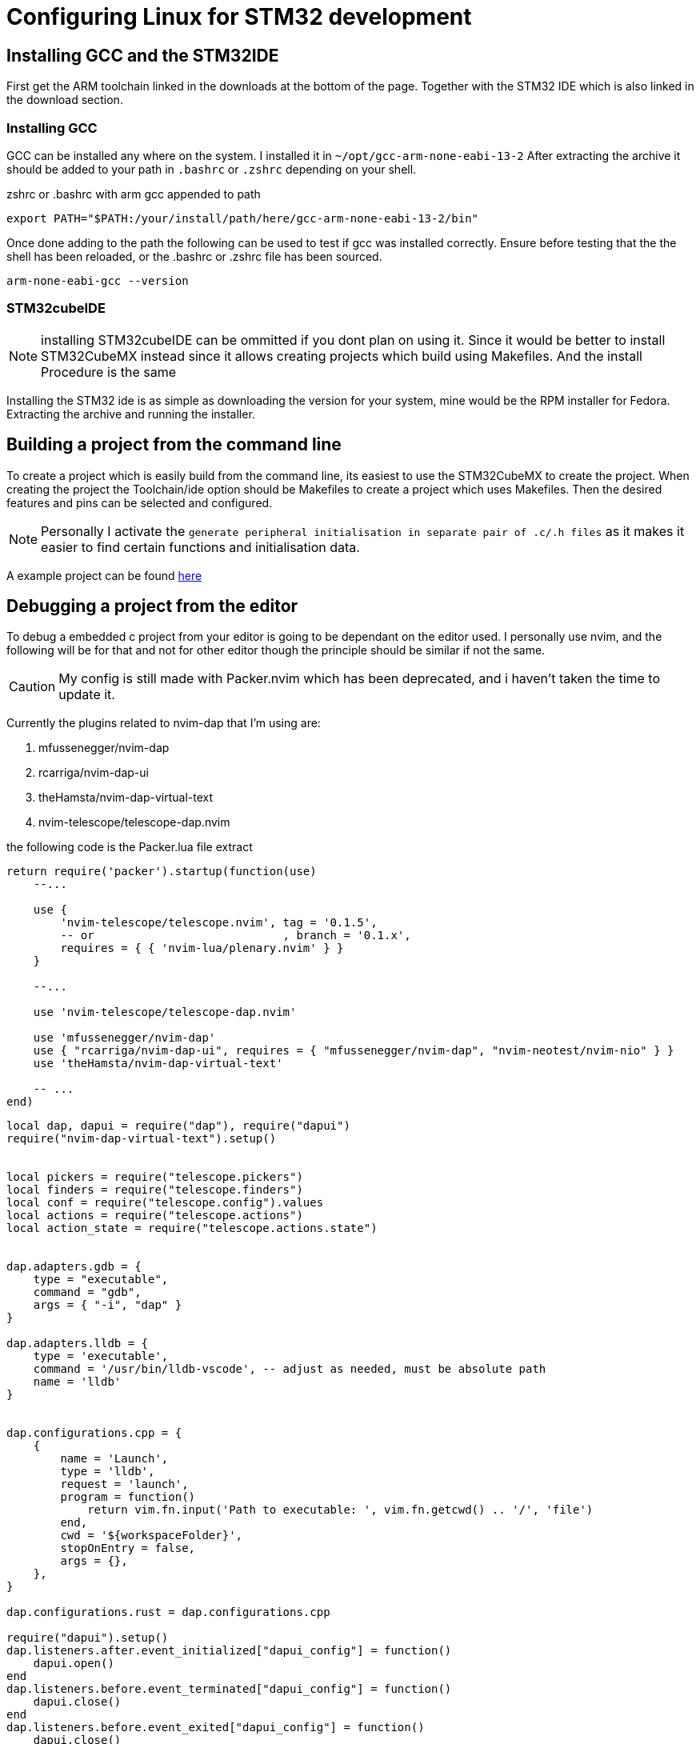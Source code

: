 = Configuring Linux for STM32 development
:showtitle:
:page-navtitle: Configuring Linux for STM32 development
:page-excerpt: Configuring linux for STM32 development requires a few things
:page-root: ../../../
:icons: font

== Installing GCC and the STM32IDE 
First get the ARM toolchain linked in the downloads at the bottom of the page. Together with the STM32 IDE which is also linked in the download section.

=== Installing GCC
GCC can be installed any where on the system. I installed it in `~/opt/gcc-arm-none-eabi-13-2` 
After extracting the archive it should be added to your path in `.bashrc` or `.zshrc` depending on your shell.

.zshrc or .bashrc with arm gcc appended to path
[source, bash]
----
export PATH="$PATH:/your/install/path/here/gcc-arm-none-eabi-13-2/bin"
----

Once done adding to the path the following can be used to test if gcc was installed correctly.
Ensure before testing that the the shell has been reloaded, or the .bashrc or .zshrc file has been sourced.

[source, bash]
----
arm-none-eabi-gcc --version
----

=== STM32cubeIDE

NOTE: installing STM32cubeIDE can be ommitted if you dont plan on using it. Since it would be better to install STM32CubeMX instead since it allows creating projects which build using Makefiles. And the install Procedure is the same

Installing the STM32 ide is as simple as downloading the version for your system, mine would be the RPM installer for Fedora.
Extracting the archive and running the installer. 




== Building a project from the command line

To create a project which is easily build from the command line, its easiest to use the STM32CubeMX to create the project. 
When creating the project the Toolchain/ide option should be Makefiles to create a project which uses Makefiles.
Then the desired features and pins can be selected and configured.

NOTE: Personally I activate the `generate peripheral initialisation in separate pair of .c/.h files` as it makes it easier to find certain functions and initialisation data.


A example project can be found https://github.com/Svdwege/STM32ExamplePRJ[here]



== Debugging a project from the editor

To debug a embedded c project from your editor is going to be dependant on the editor used.
I personally use nvim, and the following will be for that and not for other editor though the principle should be similar if not the same.

CAUTION: My config is still made with Packer.nvim which has been deprecated, and i haven't taken the time to update it.

Currently the plugins related to nvim-dap that I'm using are:

. mfussenegger/nvim-dap
. rcarriga/nvim-dap-ui
. theHamsta/nvim-dap-virtual-text
. nvim-telescope/telescope-dap.nvim

the following code is the Packer.lua file extract

[source,lua]
----
return require('packer').startup(function(use)
    --...

    use {
        'nvim-telescope/telescope.nvim', tag = '0.1.5',
        -- or                            , branch = '0.1.x',
        requires = { { 'nvim-lua/plenary.nvim' } }
    }

    --...

    use 'nvim-telescope/telescope-dap.nvim'

    use 'mfussenegger/nvim-dap'
    use { "rcarriga/nvim-dap-ui", requires = { "mfussenegger/nvim-dap", "nvim-neotest/nvim-nio" } }
    use 'theHamsta/nvim-dap-virtual-text'

    -- ...
end)
----

[source,lua]
----
local dap, dapui = require("dap"), require("dapui")
require("nvim-dap-virtual-text").setup()


local pickers = require("telescope.pickers")
local finders = require("telescope.finders")
local conf = require("telescope.config").values
local actions = require("telescope.actions")
local action_state = require("telescope.actions.state")


dap.adapters.gdb = {
    type = "executable",
    command = "gdb",
    args = { "-i", "dap" }
}

dap.adapters.lldb = {
    type = 'executable',
    command = '/usr/bin/lldb-vscode', -- adjust as needed, must be absolute path
    name = 'lldb'
}


dap.configurations.cpp = {
    {
        name = 'Launch',
        type = 'lldb',
        request = 'launch',
        program = function()
            return vim.fn.input('Path to executable: ', vim.fn.getcwd() .. '/', 'file')
        end,
        cwd = '${workspaceFolder}',
        stopOnEntry = false,
        args = {},
    },
}

dap.configurations.rust = dap.configurations.cpp

require("dapui").setup()
dap.listeners.after.event_initialized["dapui_config"] = function()
    dapui.open()
end
dap.listeners.before.event_terminated["dapui_config"] = function()
    dapui.close()
end
dap.listeners.before.event_exited["dapui_config"] = function()
    dapui.close()
end

----

Some excerpts have been made in the above code listing. One of the excerpts is the following which sets up two commands in neovim to configure c debugging 

.Commands to set the configuration for C debugging
[source,lua]
----
vim.api.nvim_create_user_command("DebugEmbedded", function()
        dap.configurations.c = {
        {
        name = "Launch",
        type = "gdb",
        request = "launch",
        program = function()
        return vim.fn.input('Path to executable: ', vim.fn.getcwd() .. '/', 'file')
        end,
        cwd = "${workspaceFolder}",
        },
        }
        dap.configurations.cpp = dap.configurations.c
        dap.configurations.zig = dap.configurations.c
        end, { nargs = 0 })

vim.api.nvim_create_user_command("DebugLinux", function()
        dap.configurations.c = dap.configurations.cpp
        end, { nargs = 0 })

----





//TODO: nvim dap setup
//TODO: command to switch from embedded dbg and naitive dbg
//TODO: dap config


== Downloads
- https://developer.arm.com/-/media/Files/downloads/gnu/13.2.rel1/binrel/arm-gnu-toolchain-13.2.rel1-x86_64-arm-none-eabi.tar.xz?rev=e434b9ea4afc4ed7998329566b764309&hash=CA590209F5774EE1C96E6450E14A3E26[ARM GCC none eabi]
- https://www.st.com/en/development-tools/stm32cubeide.html[STM32IDE Download]
- https://www.st.com/en/development-tools/stm32cubeide.html[STM32CubeMX Download]
